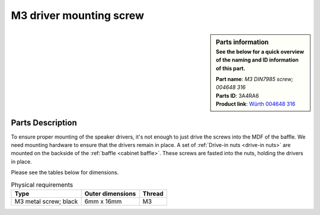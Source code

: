 M3 driver mounting screw
************************

.. sidebar:: Parts information
  :subtitle: See the below for a quick overview of the naming and ID information of this part.

  | **Part name**: *M3 DIN7985 screw; 004648 316*
  | **Parts ID**: 3A4RA6
  | **Product link**: `Würth 004648 316 <https://eshop.wuerth.dk/Maskinskrue-MSKRUE-DIN7985-48-PH-H1-BRU-3X16/004648%20316.sku/da/DK/DKK/?CampaignName=SR001&VisibleSearchTerm=0046+48+316>`_

Parts Description
-----------------
To ensure proper mounting of the speaker drivers, it's not enough to just drive the screws into the MDF of the baffle. We need mounting hardware to ensure that the drivers remain in place. A set of :ref:`Drive-in nuts <drive-in nuts>` are mounted on the backside of the :ref:`baffle <cabinet baffle>`. These screws are fasted into the nuts, holding the drivers in place.

Please see the tables below for dimensions.

.. table:: Physical requirements

  +-----------------------+------------------+--------+
  | Type                  | Outer dimensions | Thread |
  +=======================+==================+========+
  | M3 metal screw; black | 6mm x 16mm       |  M3    |
  +-----------------------+------------------+--------+
